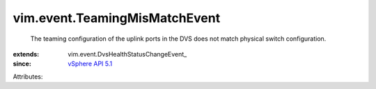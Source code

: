 
vim.event.TeamingMisMatchEvent
==============================
  The teaming configuration of the uplink ports in the DVS does not match physical switch configuration.
:extends: vim.event.DvsHealthStatusChangeEvent_
:since: `vSphere API 5.1 <vim/version.rst#vimversionversion8>`_

Attributes:
